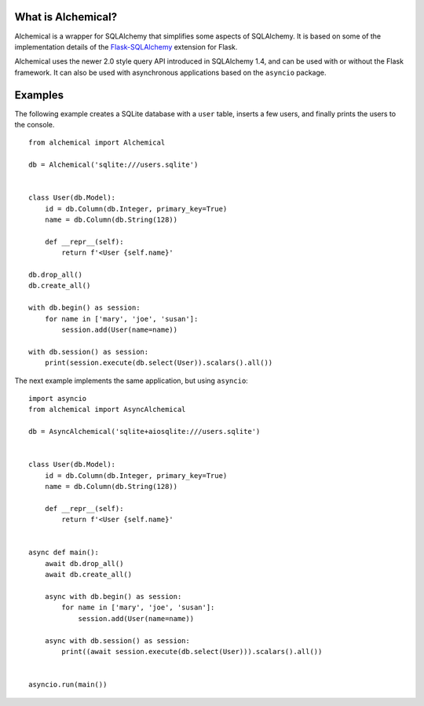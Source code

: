 What is Alchemical?
-------------------

Alchemical is a wrapper for SQLAlchemy that simplifies some aspects of
SQLAlchemy. It is based on some of the implementation details of the
`Flask-SQLAlchemy <https://flask-sqlalchemy.palletsprojects.com/en/2.x/>`_
extension for Flask.

Alchemical uses the newer 2.0 style query API introduced in SQLAlchemy 1.4,
and can be used with or without the Flask framework. It can also be used
with asynchronous applications based on the ``asyncio`` package.

Examples
--------

The following example creates a SQLite database with a ``user`` table, inserts
a few users, and finally prints the users to the console.

::

    from alchemical import Alchemical

    db = Alchemical('sqlite:///users.sqlite')


    class User(db.Model):
        id = db.Column(db.Integer, primary_key=True)
        name = db.Column(db.String(128))

        def __repr__(self):
            return f'<User {self.name}'

    db.drop_all()
    db.create_all()

    with db.begin() as session:
        for name in ['mary', 'joe', 'susan']:
            session.add(User(name=name))

    with db.session() as session:
        print(session.execute(db.select(User)).scalars().all())

The next example implements the same application, but using ``asyncio``::

    import asyncio
    from alchemical import AsyncAlchemical

    db = AsyncAlchemical('sqlite+aiosqlite:///users.sqlite')


    class User(db.Model):
        id = db.Column(db.Integer, primary_key=True)
        name = db.Column(db.String(128))

        def __repr__(self):
            return f'<User {self.name}'


    async def main():
        await db.drop_all()
        await db.create_all()

        async with db.begin() as session:
            for name in ['mary', 'joe', 'susan']:
                session.add(User(name=name))

        async with db.session() as session:
            print((await session.execute(db.select(User))).scalars().all())


    asyncio.run(main())
